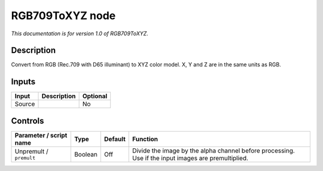 .. _net.sf.openfx.RGB709ToXYZ:

RGB709ToXYZ node
================

|pluginIcon| 

*This documentation is for version 1.0 of RGB709ToXYZ.*

Description
-----------

Convert from RGB (Rec.709 with D65 illuminant) to XYZ color model. X, Y and Z are in the same units as RGB.

Inputs
------

+--------+-------------+----------+
| Input  | Description | Optional |
+========+=============+==========+
| Source |             | No       |
+--------+-------------+----------+

Controls
--------

.. tabularcolumns:: |>{\raggedright}p{0.2\columnwidth}|>{\raggedright}p{0.06\columnwidth}|>{\raggedright}p{0.07\columnwidth}|p{0.63\columnwidth}|

.. cssclass:: longtable

+-------------------------+---------+---------+-----------------------------------------------------------------------------------------------------+
| Parameter / script name | Type    | Default | Function                                                                                            |
+=========================+=========+=========+=====================================================================================================+
| Unpremult / ``premult`` | Boolean | Off     | Divide the image by the alpha channel before processing. Use if the input images are premultiplied. |
+-------------------------+---------+---------+-----------------------------------------------------------------------------------------------------+

.. |pluginIcon| image:: net.sf.openfx.RGB709ToXYZ.png
   :width: 10.0%
